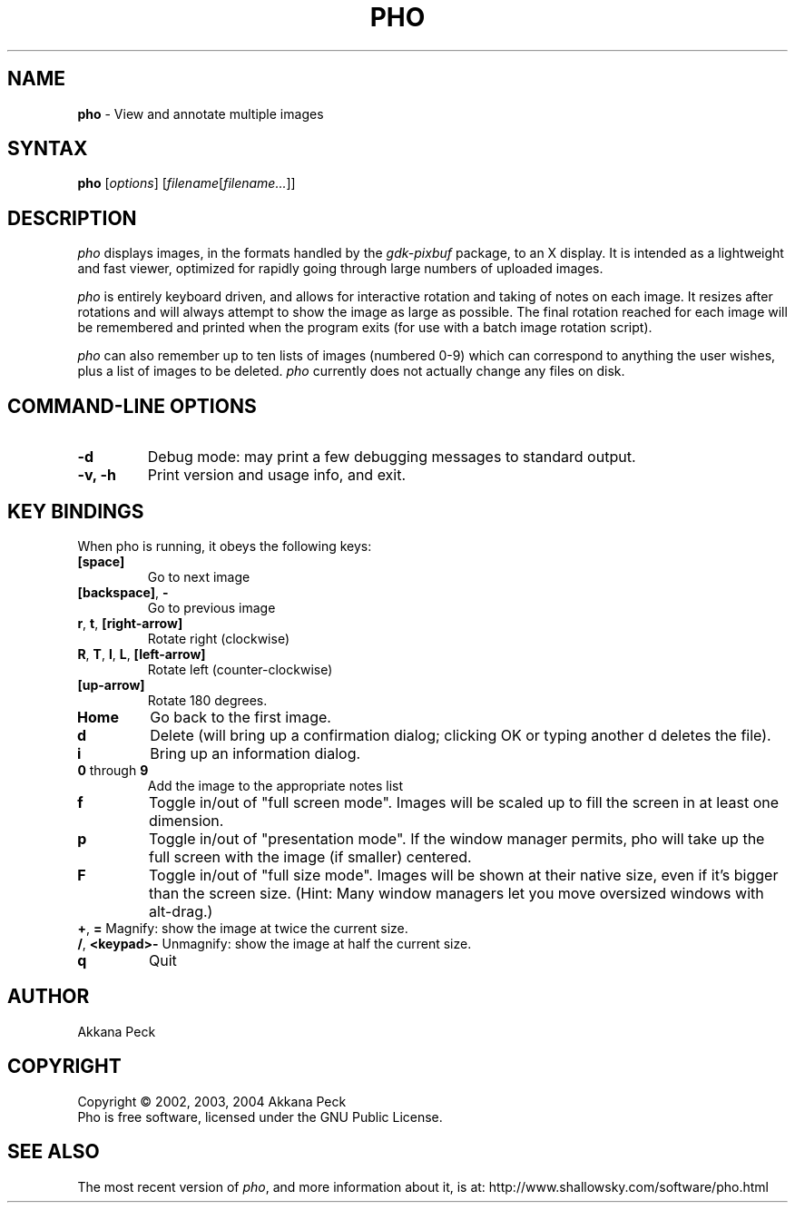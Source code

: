 .TH PHO l "June 28 2002" "PHO"
.SH NAME
\fBpho\fP \- View and annotate multiple images
.SH SYNTAX
.B pho
.RI [ options ]
.RI [ filename [ filename... ]]
.SH DESCRIPTION
.I pho
displays images, in the formats handled by the
.IR gdk-pixbuf
package, to an X display.
It is intended as a lightweight and fast viewer,
optimized for rapidly going through large numbers of uploaded images.
.PP
.I pho
is entirely keyboard driven,
and allows for interactive rotation and taking of notes on each image.
It resizes after rotations and will always attempt to show
the image as large as possible.  The final rotation reached for
each image will be remembered and printed when the program exits
(for use with a batch image rotation script).
.PP
.I pho
can also remember up to ten lists of images (numbered 0-9) which can
correspond to anything the user wishes, plus a list of images to be
deleted.
\fIpho\fR currently does not actually change any files on disk.
.SH COMMAND-LINE OPTIONS
.TP
\fB\-d\fR
Debug mode: may print a few debugging messages to standard output.
.TP
\fB\-v, -h\fR
Print version and usage info, and exit.
.SH KEY BINDINGS
When pho is running, it obeys the following keys:
.TP
\fB[space]\fR
Go to next image
.TP
\fB[backspace]\fR, \fB-\fR
Go to previous image
.TP
\fBr\fR, \fBt\fR, \fB[right-arrow]\fR
Rotate right (clockwise)
.TP
\fBR\fR, \fBT\fR, \fBl\fR, \fBL\fR, \fB[left-arrow]\fR
Rotate left (counter-clockwise)
.TP
\fB[up-arrow]\fR
Rotate 180 degrees.
.TP
\fBHome\fR
Go back to the first image.
.TP
\fBd\fR
Delete (will bring up a confirmation dialog; clicking OK or
typing another d deletes the file).
.TP
\fBi\fR
Bring up an information dialog.
.TP
\fB0\fR through \fB9\fR
Add the image to the appropriate notes list
.TP
\fBf\fR
Toggle in/out of "full screen mode".
Images will be scaled up to fill the screen in at least one dimension.
.TP
\fBp\fR
Toggle in/out of "presentation mode".
If the window manager permits, pho will take up the full screen
with the image (if smaller) centered.
.TP
\fBF\fR
Toggle in/out of "full size mode".  Images will be shown at their
native size, even if it's bigger than the screen size.
(Hint: Many window managers let you move oversized windows with alt-drag.)
.TP
\fB+\fR, \fB=\fR Magnify: show the image at twice the current size.
.TP
\fB/\fR, \fB<keypad>-\fR Unmagnify: show the image at half the current size.
.TP
\fBq\fR
Quit
.SH AUTHOR
Akkana Peck
.SH COPYRIGHT
Copyright \(co 2002, 2003, 2004 Akkana Peck
.br
Pho is free software, licensed under the GNU Public License.
.SH SEE ALSO
The most recent version of \fIpho\fR, and more information about it, is at:
http://www.shallowsky.com/software/pho.html
